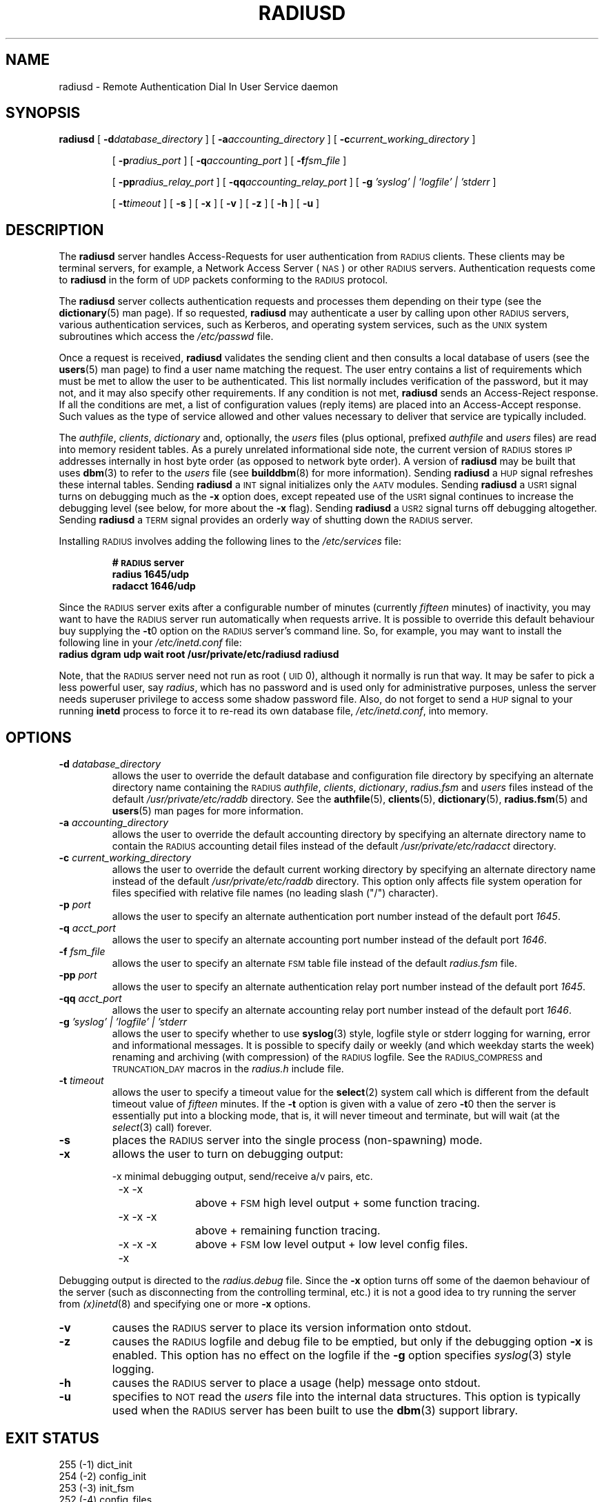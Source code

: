 .TH RADIUSD 8 "31 October 1995"
.SH NAME
radiusd \- Remote Authentication Dial In User Service daemon
.SH SYNOPSIS
.B radiusd
[
.BI \-d database_directory
]
[
.BI \-a accounting_directory
]
[
.BI \-c current_working_directory
]
.IP
[
.BI \-p radius_port
]
[
.BI \-q accounting_port
]
[
.BI \-f fsm_file
]
.IP
[
.BI \-pp radius_relay_port
]
[
.BI \-qq accounting_relay_port
]
[
.BI \-g " 'syslog'  |  'logfile' | 'stderr "
]
.IP
[
.BI \-t timeout
]
[
.B \-s
]
[
.B \-x
]
[
.B \-v
]
[
.B \-z
]
[
.B \-h
]
[
.B \-u
]
.SH DESCRIPTION
The
.B radiusd
server handles Access-Requests for user authentication from \s-2RADIUS\s+2
clients.
These clients may be terminal servers, for example, a Network Access
Server (\s-2NAS\s+2) or other \s-2RADIUS\s+2 servers.
Authentication requests come to
.B radiusd
in the form of \s-2UDP\s+2 packets conforming to the \s-2RADIUS\s+2 protocol.
.LP
The
.B radiusd
server collects authentication requests and processes them depending on their
type (see the
.BR dictionary (5)
man page).
If so requested,
.B radiusd
may authenticate a user by calling upon other \s-2RADIUS\s+2 servers, various
authentication services, such as Kerberos, and operating system services, such
as the \s-2UNIX\s+2 system subroutines which access the
.I /etc/passwd
file.
.LP
Once a request is received,
.B radiusd
validates the sending client and then consults a local database of users (see
the 
.BR users (5)
man page) to find a user name matching the request.
The user entry contains a list of requirements which must be met to allow the
user to be authenticated.
This list normally includes verification of the password, but it may not, and
it may also specify other requirements.
If any condition is not met,
.B radiusd
sends an Access-Reject response.
If all the conditions are met, a list of configuration values (reply items)
are placed into an Access-Accept response.
Such values as the type of service allowed and other values necessary to
deliver that service are typically included.
.LP
The
.IR authfile ,
.IR clients ,
.I dictionary
and, optionally, the
.I users
files (plus optional, prefixed
.I authfile
and
.I users
files) are read into memory resident tables.
As a purely unrelated informational side note, the current version
of \s-2RADIUS\s+2 stores \s-2IP\s+2 addresses internally in host byte
order (as opposed to network byte order).
A version of
.B radiusd
may be built that uses
.BR dbm (3)
to refer to the
.I users
file (see
.BR builddbm (8)
for more information).
Sending
.B radiusd
a \s-2HUP\s+2 signal refreshes these internal tables.
Sending
.B radiusd
a \s-2INT\s+2 signal initializes only the \s-2AATV\s+2 modules.
Sending
.B radiusd
a \s-2USR1\s+2 signal turns on debugging much as the
.B \-x
option does, except repeated use of the \s-2USR1\s+2 signal continues to
increase the debugging level (see below, for more about the
.B \-x
flag).
Sending
.B radiusd
a \s-2USR2\s+2 signal turns off debugging altogether.
Sending
.B radiusd
a \s-2TERM\s+2 signal provides an orderly way of shutting down the
\s-2RADIUS\s+2 server.
.LP
Installing \s-2RADIUS\s+2 involves adding the following lines to the
.I /etc/services
file:
.IP
.PD 0
.ft B
#  \s-2RADIUS\s+2 server
.IP
.ft B
radius          1645/udp
.br
radacct         1646/udp
.ft R
.PD
.LP
Since the \s-2RADIUS\s+2 server exits after a configurable number of
minutes (currently
.I fifteen
minutes) of inactivity, you may want to have
the \s-2RADIUS\s+2 server run automatically when requests arrive.
It is possible to override this default behaviour buy supplying the
.BR \-t 0
option on the \s-2RADIUS\s+2 server's command line.
So, for example, you may want to install the following line in your
.I /etc/inetd.conf
file:
.TP
.nf
.ft B
 radius dgram udp wait root /usr/private/etc/radiusd radiusd
.ft R
.fi
.LP
Note, that the \s-2RADIUS\s+2 server need not run as root (\s-2UID\s+2 0),
although it normally is run that way.  It may be safer to pick a less
powerful user, say
.IR radius ,
which has no password and is used only for administrative purposes, unless
the server needs superuser privilege to access some shadow password file.
Also, do not forget to send a \s-2HUP\s+2 signal to your running
.B inetd
process to force it to re-read its own database file,
.IR /etc/inetd.conf ,
into memory.
.PD
.SH OPTIONS
.TP
.BI \-d " database_directory"
allows the user to override the default database and configuration file
directory by specifying an alternate directory name containing the
\s-2RADIUS\s+2
.IR authfile ,
.IR clients ,
.IR dictionary ,
.I radius.fsm
and
.I users
files instead of the default
.I /usr/private/etc/raddb
directory.
See the
.BR authfile (5),
.BR clients (5),
.BR dictionary (5),
.BR radius.fsm (5)
and
.BR users (5)
man pages for more information.
.TP
.BI \-a " accounting_directory"
allows the user to override the default accounting directory by specifying
an alternate directory name to contain the \s-2RADIUS\s+2 accounting detail
files instead of the default
.I /usr/private/etc/radacct
directory.
.TP
.BI \-c " current_working_directory"
allows the user to override the default current working directory by specifying
an alternate directory name instead of the default
.I /usr/private/etc/raddb
directory.
This option only affects file system operation for files specified with
relative file names (no leading slash ("/") character).
.TP
.BI \-p " port"
allows the user to specify an alternate authentication port number instead of
the default port
.IR 1645 .
.TP
.BI \-q " acct_port"
allows the user to specify an alternate accounting port number instead of the
default port
.IR 1646 .
.TP
.BI \-f " fsm_file"
allows the user to specify an alternate \s-2FSM\s+2 table file instead of the
default
.I radius.fsm
file.
.TP
.BI \-pp " port"
allows the user to specify an alternate authentication relay port number
instead of the default port
.IR 1645 .
.TP
.BI \-qq " acct_port"
allows the user to specify an alternate accounting relay port number instead
of the default port
.IR 1646 .
.TP
.BI \-g " 'syslog'  |  'logfile' | 'stderr "
allows the user to specify whether to use
.BR syslog (3)
style, logfile style or stderr logging for warning, error and informational
messages.
It is possible to specify daily or weekly (and which weekday starts the week)
renaming and archiving (with compression) of the \s-2RADIUS\s+2 logfile.
See the \s-2RADIUS_COMPRESS\s+2 and \s-2TRUNCATION_DAY\s+2 macros in the
.I radius.h
include file.
.TP
.BI \-t " timeout"
allows the user to specify a timeout value for the
.BR select (2)
system call which is different from the default timeout value of
.I fifteen
minutes.
If the
.B \-t
option is given with a value of zero
.BR \-t 0
then the server is essentially put into a blocking mode, that is,
it will never timeout and terminate, but will wait (at the
.IR select (3)
call) forever.
.TP
.B \-s
places the \s-2RADIUS\s+2 server into the single process (non-spawning) mode.
.TP
.B \-x
allows the user to turn on debugging output:
.sp
.nf
	-x		minimal debugging output, send/receive a/v pairs, etc.

	-x -x		above + \s-2FSM\s+2 high level output + some function tracing.

	-x -x -x		above + remaining function tracing.

	-x -x -x -x	above + \s-2FSM\s+2 low level output + low level config files.
.fi
.LP
Debugging output is directed to the
.I radius.debug
file.
Since the
.B \-x
option turns off some of the daemon behaviour of the server (such as
disconnecting from the controlling terminal, etc.) it is not a good
idea to try running the server from
.IR (x)inetd (8)
and specifying one or more
.B \-x
options.
.sp
.TP
.B \-v
causes the \s-2RADIUS\s+2 server to place its version information onto stdout.
.TP
.B \-z
causes the \s-2RADIUS\s+2 logfile and debug file to be emptied, but only if
the debugging option
.B -x
is enabled.
This option has no effect on the logfile if the
.B -g
option specifies
.IR syslog (3)
style logging.
.TP
.B \-h
causes the \s-2RADIUS\s+2 server to place a usage (help) message onto stdout.
.TP
.B \-u
specifies to \s-2NOT\s+2 read the
.I users
file into the internal data structures.
This option is typically used when the \s-2RADIUS\s+2 server has been built
to use the
.BR dbm (3)
support library.
.PD
.SH EXIT STATUS
.nf
255 (-1)  dict_init
254 (-2)  config_init
253 (-3)  init_fsm
252 (-4)  config_files
251 (-5)  disconnect
250 (-6)  open PID file
249 (-7)  \s-2SIG_FATAL\s+2
248 (-8)  usage
247 (-9)  user_update
246 (-10) version
245 (-11) setupsock (can't bind, \s-2RADIUS\s+2 already running?)
244 (-12) init_id_to_key
243 (-13) list_copy
242 (-14) find_state
241 (-15) chdir
240 (-16) hostname
.fi
.LP
Also, look in the
.IR logfile ,
or
.IR syslog (3)
entries, depending upon configuration, for information about error
termination conditions.
.PD
.SH FILES
.PD 0
.TP 20
.I /usr/private/etc/raddb/*
directory containing \s-2RADIUS\s+2 configuration and database files.
.TP 20
.I /etc/passwd
contains user passwords for \s-2UNIX\s+2 users.
.TP 20
.I /etc/inetd.conf
holds configuration information for
.IR inetd .
.TP 20
.I /etc/services
contains lists of \s-2TCP/UDP\s+2 services and their port numbers.
.TP 20
.I /etc/shells
used to check the user's shell entry in
.IR /etc/passwd .
.TP 20
.I users.dir
directory file for
.I dbm
support of the
.I users
file.
.TP 20
.I users.pag
data file for
.I dbm
support of the
.I users
file.
.PD
.SH SEE ALSO
.LP
.BR select (2),
.BR dbm (3),
.BR signal (3),
.BR syslog (3),
.BR authfile (5),
.BR clients (5),
.BR dictionary (5),
.BR users (5),
.BR inetd.conf (5),
.BR services (5),
.BR builddbm (8),
.BR radcheck (8),
.BR radpwtst (8),
.BR (x)inetd (8)
